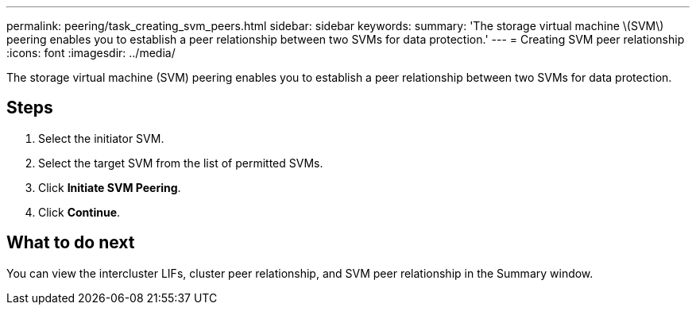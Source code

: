 ---
permalink: peering/task_creating_svm_peers.html
sidebar: sidebar
keywords: 
summary: 'The storage virtual machine \(SVM\) peering enables you to establish a peer relationship between two SVMs for data protection.'
---
= Creating SVM peer relationship
:icons: font
:imagesdir: ../media/

[.lead]
The storage virtual machine (SVM) peering enables you to establish a peer relationship between two SVMs for data protection.

== Steps

. Select the initiator SVM.
. Select the target SVM from the list of permitted SVMs.
. Click *Initiate SVM Peering*.
. Click *Continue*.

== What to do next

You can view the intercluster LIFs, cluster peer relationship, and SVM peer relationship in the Summary window.
